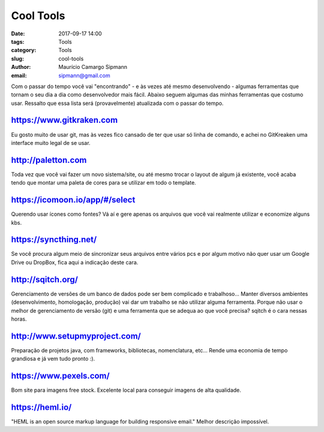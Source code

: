 Cool Tools
##############################

:date: 2017-09-17 14:00
:tags: Tools
:category: Tools
:slug: cool-tools
:author: Maurício Camargo Sipmann
:email:  sipmann@gmail.com

Com o passar do tempo você vai "encontrando" - e às vezes até mesmo desenvolvendo - algumas ferramentas que tornam o seu dia a dia como desenvolvedor mais fácil. Abaixo seguem algumas das minhas ferramentas que costumo usar. Ressalto que essa lista será (provavelmente) atualizada com o passar do tempo.

https://www.gitkraken.com
-------------------------------------------

Eu gosto muito de usar git, mas às vezes fico cansado de ter que usar só linha de comando, e achei no GitKreaken uma interface muito legal de se usar. 


http://paletton.com
--------------------------------------

Toda vez que você vai fazer um novo sistema/site, ou até mesmo trocar o layout de algum já existente, você acaba tendo que montar uma paleta de cores para se utilizar em todo o template. 


https://icomoon.io/app/#/select
-------------------------------------------------

Querendo usar ícones como fontes? Vá aí e gere apenas os arquivos que você vai realmente utilizar e economize alguns kbs.

https://syncthing.net/
-------------------------

Se você procura algum meio de sincronizar seus arquivos entre vários pcs e por algum motivo não quer usar um Google Drive ou DropBox, fica aqui a indicação deste cara.


http://sqitch.org/
-----------------------

Gerenciamento de versões de um banco de dados pode ser bem complicado e trabalhoso... Manter diversos ambientes (desenvolvimento, homologação, produção) vai dar um trabalho se não utilizar alguma ferramenta. Porque não usar o melhor de gerenciamento de versão (git) e uma ferramenta que se adequa ao que você precisa? sqitch é o cara nessas horas.


http://www.setupmyproject.com/
-------------------------------

Preparação de projetos java, com frameworks, bibliotecas, nomenclatura, etc... Rende uma economia de tempo grandiosa e já vem tudo pronto :).


https://www.pexels.com/ 
----------------------- 
 
Bom site para imagens free stock. Excelente local para conseguir imagens de alta qualidade. 


https://heml.io/
-------------------

"HEML is an open source markup language for building responsive email." Melhor descrição impossível.
